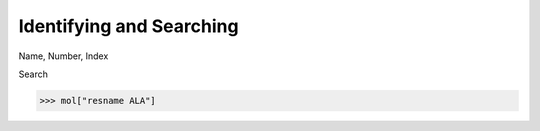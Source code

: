 =========================
Identifying and Searching
=========================

Name, Number, Index

Search

>>> mol["resname ALA"]

